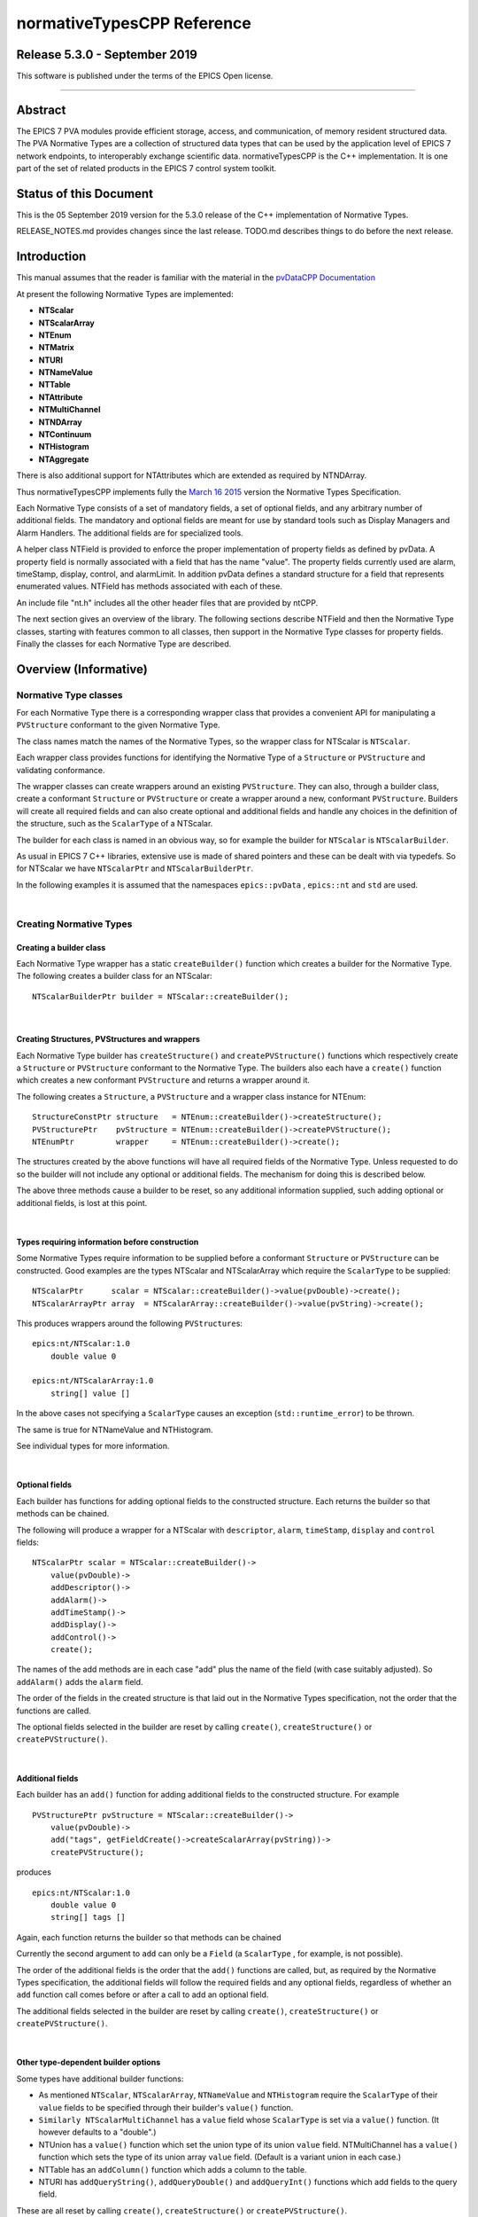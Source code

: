 .. |_| unicode:: 0xA0
   :trim:

===========================
normativeTypesCPP Reference
===========================

Release 5.3.0 - September 2019
------------------------------

This software is published under the terms of the EPICS Open
license.

--------------

Abstract
--------

The EPICS |_| 7 PVA modules provide efficient storage, access, and
communication, of memory resident structured data.
The PVA Normative Types are a collection of structured data types
that can be used by the application level of EPICS |_| 7 network
endpoints, to interoperably exchange scientific data.
normativeTypesCPP is the C++ implementation. It is one part of the
set of related products in the EPICS |_| 7 control system toolkit.


Status of this Document
-----------------------

This is the 05 September 2019 version for the 5.3.0 release of the C++
implementation of Normative Types.

RELEASE\_NOTES.md provides changes since the last release. TODO.md
describes things to do before the next release.


Introduction
------------

This manual assumes that the reader is familiar with the material in the
`pvDataCPP Documentation <https://docs.epics-controls.org/projects/pvdata-cpp/en/latest/>`_

At present the following Normative Types are implemented:

-  **NTScalar**
-  **NTScalarArray**
-  **NTEnum**
-  **NTMatrix**
-  **NTURI**
-  **NTNameValue**
-  **NTTable**
-  **NTAttribute**
-  **NTMultiChannel**
-  **NTNDArray**
-  **NTContinuum**
-  **NTHistogram**
-  **NTAggregate**

There is also additional support for NTAttributes which are extended as
required by NTNDArray.

Thus normativeTypesCPP implements fully the `March 16
2015 <http://epics-pvdata.sourceforge.net/alpha/normativeTypes/normativeTypes_20150316.html>`__
version the Normative Types Specification.

Each Normative Type consists of a set of mandatory fields, a set of
optional fields, and any arbitrary number of additional fields. The
mandatory and optional fields are meant for use by standard tools such
as Display Managers and Alarm Handlers. The additional fields are for
specialized tools.

A helper class NTField is provided to enforce the proper implementation
of property fields as defined by pvData. A property field is normally
associated with a field that has the name "value". The property fields
currently used are alarm, timeStamp, display, control, and alarmLimit.
In addition pvData defines a standard structure for a field that
represents enumerated values. NTField has methods associated with each
of these.

An include file "nt.h" includes all the other header files that are
provided by ntCPP.

The next section gives an overview of the library. The following
sections describe NTField and then the Normative Type classes, starting
with features common to all classes, then support in the Normative Type
classes for property fields. Finally the classes for each Normative Type
are described.


Overview (Informative)
----------------------

Normative Type classes
~~~~~~~~~~~~~~~~~~~~~~

For each Normative Type there is a corresponding wrapper class that
provides a convenient API for manipulating a ``PVStructure`` conformant
to the given Normative Type.

The class names match the names of the Normative Types, so the wrapper
class for NTScalar is ``NTScalar``.

Each wrapper class provides functions for identifying the Normative Type
of a ``Structure`` or ``PVStructure`` and validating conformance.

The wrapper classes can create wrappers around an existing
``PVStructure``. They can also, through a builder class, create a
conformant ``Structure`` or ``PVStructure`` or create a wrapper around a
new, conformant ``PVStructure``. Builders will create all required
fields and can also create optional and additional fields and handle any
choices in the definition of the structure, such as the ``ScalarType``
of a NTScalar.

The builder for each class is named in an obvious way, so for example
the builder for ``NTScalar`` is ``NTScalarBuilder``.

As usual in EPICS |_| 7 C++ libraries, extensive use is made of shared
pointers and these can be dealt with via typedefs. So for NTScalar we
have ``NTScalarPtr`` and ``NTScalarBuilderPtr``.

In the following examples it is assumed that the namespaces
``epics::pvData`` , ``epics::nt`` and ``std`` are used.

|

Creating Normative Types
~~~~~~~~~~~~~~~~~~~~~~~~

Creating a builder class
^^^^^^^^^^^^^^^^^^^^^^^^

Each Normative Type wrapper has a static ``createBuilder()`` function
which creates a builder for the Normative Type. The following creates a
builder class for an NTScalar:

::

        NTScalarBuilderPtr builder = NTScalar::createBuilder();

| 

Creating Structures, PVStructures and wrappers
^^^^^^^^^^^^^^^^^^^^^^^^^^^^^^^^^^^^^^^^^^^^^^

Each Normative Type builder has ``createStructure()`` and
``createPVStructure()`` functions which respectively create a
``Structure`` or ``PVStructure`` conformant to the Normative Type. The
builders also each have a ``create()`` function which creates a new
conformant ``PVStructure`` and returns a wrapper around it.

The following creates a ``Structure``, a ``PVStructure`` and a wrapper
class instance for NTEnum:

::

        StructureConstPtr structure   = NTEnum::createBuilder()->createStructure();
        PVStructurePtr    pvStructure = NTEnum::createBuilder()->createPVStructure();
        NTEnumPtr         wrapper     = NTEnum::createBuilder()->create();

The structures created by the above functions will have all required
fields of the Normative Type. Unless requested to do so the builder will
not include any optional or additional fields. The mechanism for doing
this is described below.

The above three methods cause a builder to be reset, so any additional
information supplied, such adding optional or additional fields, is lost
at this point.

| 

Types requiring information before construction
^^^^^^^^^^^^^^^^^^^^^^^^^^^^^^^^^^^^^^^^^^^^^^^

Some Normative Types require information to be supplied before a
conformant ``Structure`` or ``PVStructure`` can be constructed. Good
examples are the types NTScalar and NTScalarArray which require the
``ScalarType`` to be supplied:

::

        NTScalarPtr      scalar = NTScalar::createBuilder()->value(pvDouble)->create();
        NTScalarArrayPtr array  = NTScalarArray::createBuilder()->value(pvString)->create();

This produces wrappers around the following ``PVStructure``\ s:

::

    epics:nt/NTScalar:1.0 
        double value 0

    epics:nt/NTScalarArray:1.0 
        string[] value []

In the above cases not specifying a ``ScalarType`` causes an exception
(``std::runtime_error``) to be thrown.

The same is true for NTNameValue and NTHistogram.

See individual types for more information.

| 

Optional fields
^^^^^^^^^^^^^^^

Each builder has functions for adding optional fields to the constructed
structure. Each returns the builder so that methods can be chained.

The following will produce a wrapper for a NTScalar with ``descriptor``,
``alarm``, ``timeStamp``, ``display`` and ``control`` fields:

::

        NTScalarPtr scalar = NTScalar::createBuilder()->
            value(pvDouble)->
            addDescriptor()->
            addAlarm()->
            addTimeStamp()->
            addDisplay()->
            addControl()->
            create();

The names of the add methods are in each case "add" plus the name of the
field (with case suitably adjusted). So ``addAlarm()`` adds the
``alarm`` field.

The order of the fields in the created structure is that laid out in the
Normative Types specification, not the order that the functions are
called.

The optional fields selected in the builder are reset by calling
``create()``, ``createStructure()`` or ``createPVStructure()``.

| 

Additional fields
^^^^^^^^^^^^^^^^^

Each builder has an ``add()`` function for adding additional fields to
the constructed structure. For example

::

        PVStructurePtr pvStructure = NTScalar::createBuilder()->
            value(pvDouble)->
            add("tags", getFieldCreate()->createScalarArray(pvString))->
            createPVStructure();

produces

::

    epics:nt/NTScalar:1.0 
        double value 0
        string[] tags []

Again, each function returns the builder so that methods can be chained

Currently the second argument to ``add`` can only be a ``Field`` (a
``ScalarType`` , for example, is not possible).

The order of the additional fields is the order that the ``add()``
functions are called, but, as required by the Normative Types
specification, the additional fields will follow the required fields and
any optional fields, regardless of whether an ``add`` function call
comes before or after a call to add an optional field.

The additional fields selected in the builder are reset by calling
``create()``, ``createStructure()`` or ``createPVStructure()``.

| 

Other type-dependent builder options
^^^^^^^^^^^^^^^^^^^^^^^^^^^^^^^^^^^^

Some types have additional builder functions:

-  As mentioned ``NTScalar``, ``NTScalarArray``, ``NTNameValue`` and
   ``NTHistogram`` require the ``ScalarType`` of their ``value`` fields
   to be specified through their builder's ``value()`` function.
-  ``Similarly NTScalarMultiChannel`` has a ``value`` field whose
   ``ScalarType`` is set via a ``value()`` function. (It however
   defaults to a "double".)
-  NTUnion has a ``value()`` function which set the union type of its
   union ``value`` field. NTMultiChannel has a ``value()`` function
   which sets the type of its union array ``value`` field. (Default is a
   variant union in each case.)
-  NTTable has an ``addColumn()`` function which adds a column to the
   table.
-  NTURI has ``addQueryString()``, ``addQueryDouble()`` and
   ``addQueryInt()`` functions which add fields to the query field.

These are all reset by calling ``create()``, ``createStructure()`` or
``createPVStructure()``.

They are described in the corresponding section for each type.

| 

Checking and Wrapping Existing Structures
~~~~~~~~~~~~~~~~~~~~~~~~~~~~~~~~~~~~~~~~~

[ In the following ``structure`` is a ``StructureConstPtr``,
``pvStructure`` is a ``PVStructurePtr``. ]

Checking for compatible type ID
^^^^^^^^^^^^^^^^^^^^^^^^^^^^^^^

Each Normative Type wrapper has a static ``is_a()`` function which looks
at the type ID and tests whether this is consistent with the given
Normative Type.

The following tests whether ``structure`` reports to be an NTScalar:

::

        if (!NTScalar::is_a(structure))
            cout << "Structure's ID does not report to be an NTScalar" << endl;

Similarly for ``pvStructure``:

::

        if (!NTScalar::is_a(pvStructure))
            cout << "PVStructure's ID does not report to be an NTScalar" << endl;

| 

Checking for compatible introspection type
^^^^^^^^^^^^^^^^^^^^^^^^^^^^^^^^^^^^^^^^^^

Each Normative Type wrapper has a static ``isCompatible()`` function
which tests for compatibility based on introspection data only.

The following tests whether ``structure`` is compatible with the
definition of NTEnum:

::

        if (!NTEnum::isCompatible(structure))
            cout << "Structure is not compatible with NTEnum" << endl;

Similarly for ``pvStructure``:

::

        if (!NTEnum::is_a(pvStructure))
            cout << "PVStructure is not compatible with NTEnum" << endl;

| 

Wrapping a PVStructure (without checks)
^^^^^^^^^^^^^^^^^^^^^^^^^^^^^^^^^^^^^^^

Each Normative Type wrapper has a static ``wrapUnsafe()`` function which
creates a wrapper around an existing ``PVStructure``.

The following creates an NTScalarArray wrapper around an existing
``pvStructure``:

::

        NTScalarArrayPtr array = NTScalarArray::wrapUnsafe(pvStructure);

If ``isCompatible()`` returns true, the Normative Type wrapper functions
may be safely called.

| 

Wrapping a PVStructure (with checks)
^^^^^^^^^^^^^^^^^^^^^^^^^^^^^^^^^^^^

Each Normative Type wrapper also has a static ``wrap()`` function which
checks checks compatibility. It is equivalent to calling
``isCompatible()`` and returning ``wrapUnsafe()`` if ``true`` or a null
pointer if ``false``:

::

        NTScalarArrayPtr array = NTScalarArray::wrap(pvStructure);
        if (!array.get())
            cout << "PVStructure is not compatible with NTScalarArray." << endl;

| 

Checking validity of a PVStructure
^^^^^^^^^^^^^^^^^^^^^^^^^^^^^^^^^^

Each Normative Types wrapper's ``isCompatible()`` function only checks
the introspection data.

To perform any checks on the ``PVStructure``'s value data use the
wrapper's (non-static) ``isValid()`` function.

For example

::

        NTTablePtr table = NTTable::wrap(pvStructure);
        if (table.get() && table->isValid())
            cout << "Table is valid" << endl;

will check that a ``PVStructure`` is both compatible with NTTable and
that it is valid in terms of its value data. In the case of NTTable the
checks are that the columns are of equal length and the number of labels
matches the number of columns.

For many types there is no appropriate check to be made on the value
data. The function just returns true in this case.

| 

Normative Type Wrapper Functions
~~~~~~~~~~~~~~~~~~~~~~~~~~~~~~~~

Getting PVStructures
^^^^^^^^^^^^^^^^^^^^

Each Normative Type wrapper has a ``getPVStructure()`` function which
returns the wrapped ``PVStructure``.

::

        NTScalarPtr scalar = NTScalar::createBuilder()->value(pvDouble)->create();
        PVStructurePtr pvStructure = scalar->getPVStructure();

Accessing required and optional fields
^^^^^^^^^^^^^^^^^^^^^^^^^^^^^^^^^^^^^^

Each Normative Type wrapper has offers a slightly more convenient API
for accessing the fields of the wrapped ``PVStructure``.

The API is dependent on the wrapper class, but typically each wrapper
has an accessor function for most, if not all, required or optional
Normative Type fields, and typically the names of these functions follow
the pattern "get" + field name (with case adjusted). So to get the
``value`` field the function ``getValue()`` is used.

::

        NTAggregatePtr aggregate = NTAggregate::createBuilder()->
            addDispersion()->
            addFirst()->
            addLast()->
            addMax()->
            addMin()->
            create();
        aggregate->getValue()->put(2.5);
        aggregate->getN()->put(100);
        aggregate->getDispersion()->put(0.5);
        aggregate->getFirst()->put(2.1);
        aggregate->getLast()->put(3.1);
        aggregate->getMax()->put(3.7);
        aggregate->getMin()->put(1.1);

In some cases a field of a Normative Type can may be one of a variety of
types, in which case a template function is often provided:

::

        NTScalarPtr scalar = NTScalar::createBuilder()->
            value(pvDouble)-> create();
        scalar->getValue<PVDouble>()->put(42);

See the corresponding section for each type for list of accessor
functions.

Property Functions
~~~~~~~~~~~~~~~~~~

Time stamps
^^^^^^^^^^^

Most Normative Types have an optional ``timeStamp`` field (NTURI is the
exception). If a ``PVStructure`` conformant to a Normative Type has a
``timeStamp`` field, a ``PVTimeStamp`` can be attached and an
``attachTimeStamp`` function is provided to facilitate this:

::

        NTScalarPtr scalar = NTScalar::createBuilder()->
            value(pvDouble)->addTimeStamp()->create();

        PVTimeStamp pvTimeStamp;
        scalar->attachTimeStamp(pvTimeStamp);

        TimeStamp timeStamp;
        timeStamp.getCurrent();
        pvTimeStamp.set(timeStamp);

NTField
-------

These are helper classes for creating standard fields for Normative
Types. There is a single instance of this class, which is obtained via
NTField::get().

::

    class NTField{
    public:
        static NTFieldPtr get();
        ~NTField() {}

        bool isEnumerated(FieldConstPtr const & field);
        bool isTimeStamp(FieldConstPtr const & field);
        bool isAlarm(FieldConstPtr const & field);
        bool isDisplay(FieldConstPtr const & field);
        bool isAlarmLimit(FieldConstPtr const & field);
        bool isControl(FieldConstPtr const & field);

        StructureConstPtr createEnumerated();
        StructureConstPtr createTimeStamp();
        StructureConstPtr createAlarm();
        StructureConstPtr createDisplay();
        StructureConstPtr createControl();

        StructureArrayConstPtr createEnumeratedArray();
        StructureArrayConstPtr createTimeStampArray();
        StructureArrayConstPtr createAlarmArray();
    };

where

isEnumerated()
    Is the field an enumerated structure?
isTimeStamp()
    Is the field an timeStamp structure?
isAlarm()
    Is the field an alarm structure?
isDisplay()
    Is the field an display structure?
isAlarmLimit()
    Is the field an alarmLimit structure?
isControl()
    Is the field an control structure?
createEnumerated()
    Create an introspection interface for an enumerated structure.
createTimeStamp()
    Create an introspection interface for a timeStamp structure.
createAlarm()
    Create an introspection interface for an alarm structure.
createDisplay()
    Create an introspection interface for a display structure.
createControl()
    Create an introspection interface for a control structure.
createEnumeratedArray()
    Create an introspection interface for an structureArray of
    enumerated structures.
createTimeStampArray()
    Create an introspection interface for an structureArray of timeStamp
    structures.
createAlarmArray()
    Create an introspection interface for an structureArray of alarm
    structures.

Features common to all Normative Types
--------------------------------------

This section details features which are common to all Normative Type
wrapper classes and their builders.

Organisation and Naming Conventions
~~~~~~~~~~~~~~~~~~~~~~~~~~~~~~~~~~~

The name of the corresponding wrapper class for each Normative Type
matches the name of the type and the name of the builder class is the
name of the type + ``Builder``. So the wrapper class and builder for
NTScalar are ``NTScalar`` and ``NTScalarBuilder``. The builder classes
are inside the namespace ``detail``.

The header name is that of the Normative Type plus thr ".h" extension,
with case suitably adjusted. So NTScalar is defined in "ntscalar.h".

Through the ``POINTER_DEFINITIONS`` macro typedefs
``NTType::shared_pointer`` and ``detail::NTTypeBuilder::shared_pointer``
are defined to the shared pointers to ``NTType`` and ``NTTypeBuilder``,
where NTType is the name of the Normative Type.

In turn the typedefs ``NTTypePtr`` and ``NTTypeBuilderPtr`` are also
declared.

So for NTTScalar the typedefs ``NTScalarPtr`` and ``NTScalarBuilderPtr``
are declared for ``NTScalar::shared_pointer`` and
``detail::NTScalarBuilder::shared_pointer``.

Features common to all Normative Type Builder classes
~~~~~~~~~~~~~~~~~~~~~~~~~~~~~~~~~~~~~~~~~~~~~~~~~~~~~

For a Normative Type NTType the builder class definition is equivalent to
one of the form:

::

    class NTType;
    typedef std::tr1::shared_ptr<NTType> NTTypePtr;

    namespace detail {

    class NTTypeBuilder
    {
    public:
        POINTER_DEFINITIONS(NTTypeBuilder);
        StructureConstPtr createStructure();
        PVStructurePtr createPVStructure();
        NTTypeBuilderPtr create();
        shared_pointer add(
             string const & name,
             FieldConstPtr const & field);

    // ... Remainder of class definition
    }

    typedef std::tr1::shared_ptr<detail::NTTypeBuilder>  NTTypeBuilderPtr;

    }

where

createStructure()
    Creates an ``Structure`` for an NTType. Resets the builder.
createPVStructure()
    Create an ``PVStructure`` for an NTType. Resets the builder.
create()
    Creates an ``PVStructure`` for an NTType and creates an NTType
    wrapper class instance around it. Resets the builder.
add()
    Adds an additional field. Its name must not be that of a required
    field nor of an optional field (regardless of whether the optional
    field has been added). The order of the additional fields matches
    the order in which the calls of ``add()`` are made.

All builders include the functions to add the optional fields of the
normative type. The order of fields in the final created structure is
that laid out in the Normative Types specification, not the order that
the functions are called.

The optional fields selected in the builder as well as the additional
fields are reset by calling ``create()``, ``createStructure()`` or
``createPVStructure()``.

Features common to all Normative Type Wrapper classes
~~~~~~~~~~~~~~~~~~~~~~~~~~~~~~~~~~~~~~~~~~~~~~~~~~~~~

For a Normative Type NTType the wrapper class definition is equivalent to
one of the form:

::

    class NTType;
    typedef std::tr1::shared_ptr<NTType> NTTypePtr;

    class NTType
    {
    public:
        POINTER_DEFINITIONS(NTType);

        static const string URI;

        static bool is_a(StructureConstPtr const & structure);
        static bool is_a(PVStructurePtr const & pvStructure);

        static bool isCompatible(StructureConstPtr const & structure);
        static bool isCompatible(PVStructurePtr const & pvStructure);

        static shared_pointer wrap(PVStructurePtr const & pvStructure);
        static shared_pointer wrapUnsafe(PVStructurePtr const & pvStructure);

        bool isValid();

        static NTTypeBuilderPtr createBuilder();

        PVStructurePtr getPVStructure() const;
    }

where

URI
    The type ID of any constructed structures. Also used in any
    compatibility checks.
is\_a()
    Checks if the specified ``Structure``/``PVStructure`` reports
    compatibility with this version of NTType through its type ID,
    including checking version numbers. The return value does not depend
    on whether the structure is actually compatible.
isCompatible()
    Checks whether the supplied ``Structure`` or ``PVStructure`` is
    conformant with this version of NTType through the introspection
    interface.
wrapUnsafe()
    Creates an NTType wrapping the specified ``PVStructure``, regardless
    of the latter's compatibility. No checks are made as to whether the
    specified ``PVStructure`` is compatible with NTScalar or is
    non-null.
wrap()
    Creates an NTType wrapping the specified ``PVStructure`` if the
    latter is compatible. Checks the supplied PVStructure is compatible
    with NTType and if so returns an NTType which wraps it, otherwise it
    returns null.
isValid()
    Returns whether the wrapped ``PVStructure`` is valid with respect to
    this version of NTType. Unlike ``isCompatible()``, ``isValid()`` may
    perform checks on the value data as well as the introspection data.
getPVStructure()
    Returns the PVStructure that this instance wraps.

Normative Type Property Features
--------------------------------

Normative Type support for descriptor fields
~~~~~~~~~~~~~~~~~~~~~~~~~~~~~~~~~~~~~~~~~~~~

Most Normative Types have an optional ``descriptor`` field of the form

::

        string descriptor

The corresponding Normative Type wrapper classes and their builders have
support for this field:

Builder support
^^^^^^^^^^^^^^^

Each builder class for a Normative Type with a ``descriptor`` field has
a function

::

        shared_pointer addDescriptor();

where

addDescriptor()
    Adds the ``descriptor`` field to the structure returned by calling
    ``create()``, ``createStructure()`` or ``createPVStructure()``.
    Returns the the instance of the builder.

The effect of calling ``addDescriptor()`` is reset by a call of
``create()``, ``createStructure()`` or ``createPVStructure()``.

Normative Type class support
^^^^^^^^^^^^^^^^^^^^^^^^^^^^

Each wrapper class for a Normative Type with a ``descriptor`` field has
a function

::

        PVStringPtr getDescriptor() const;

where

getDescriptor()
    Returns the ``descriptor`` field or null if the wrapped
    ``PVStructure`` has no ``descriptor`` field.

Example
^^^^^^^

::

        NTScalarPtr scalar = NTScalar::createBuilder()->
            value(pvDouble)->
            addDescriptor()->create();

        scalar->getDescriptor()->put("Beam current");

This produces:

::

    epics:nt/NTScalar:1.0 
        double value 0
        string descriptor Beam current

Normative Type support for alarm fields
~~~~~~~~~~~~~~~~~~~~~~~~~~~~~~~~~~~~~~~

Most Normative Types have an optional ``alarm`` field of the form

::

        alarm_t alarm
            int severity
            int status 
            string message

The corresponding Normative Type wrapper classes and their builders have
support for this field:

Builder support
^^^^^^^^^^^^^^^

Each builder class for a Normative Type with an ``alarm`` field has a
function

::

        shared_pointer addAlarm();

where

addAlarm()
    Adds the ``alarm`` field to the structure returned by calling
    ``create()``, ``createStructure()`` or ``createPVStructure()``.
    Returns the the instance of the builder.

The effect of calling ``addAlarm()`` is reset by a call of ``create()``,
``createStructure()`` or ``createPVStructure()``.

Normative Type class support
^^^^^^^^^^^^^^^^^^^^^^^^^^^^

Each wrapper class for a Normative Type with an ``alarm`` field has a
function

::

        bool attachAlarm(PVAlarm & pvAlarm) const;
        PVStructurePtr getAlarm() const;

where

attachAlarm()
    Attaches the supplied ``PVAlarm`` to the wrapped ``PVStructure``'s
    ``alarm`` field. Does nothing if no ``alarm`` field. Returns true if
    the operation was successful (i.e. the wrapped ``PVStructure`` has
    an ``alarm`` field), otherwise false.
getAlarm()
    Returns the ``alarm`` field or null if the wrapped ``PVStructure``
    has no ``alarm`` field.

Example
^^^^^^^

::

        NTScalarPtr scalar = NTScalar::createBuilder()->
            value(pvDouble)->
            addDescriptor()->create();

        scalar->getValue<PVDouble>()->put(100.0);

        PVAlarm pvAlarm;
        scalar->attachAlarm(pvAlarm);

        Alarm alarm;
        alarm.setStatus(clientStatus);
        alarm.setSeverity(majorAlarm);
        alarm.setMessage("Too high");
        pvAlarm.set(alarm);

This produces:

::

    epics:nt/NTScalar:1.0 
        double value 100
        alarm_t alarm
            int severity 2
            int status 7
            string message Too high

Normative Type support for timeStamp fields
~~~~~~~~~~~~~~~~~~~~~~~~~~~~~~~~~~~~~~~~~~~

Most Normative Types have an optional ``timeStamp`` field of the form

::

        time_t timeStamp
            long secondsPastEpoch
            int nanoseconds
            int userTag

The corresponding Normative Type wrapper classes and their builders have
support for this field:

Builder support
^^^^^^^^^^^^^^^

Each builder class for a Normative Type with a ``timeStamp`` field has a
function

::

        shared_pointer addTimeStamp();

where

addTimeStamp()
    Adds the ``timeStamp`` field to the structure returned by calling
    ``create()``, ``createStructure()`` or ``createPVStructure()``.
    Returns the the instance of the builder.

The effect of calling ``addTimeStamp()`` is reset by a call of
``create()``, ``createStructure()`` or ``createPVStructure()``.

Normative Type class support
^^^^^^^^^^^^^^^^^^^^^^^^^^^^

Each wrapper class for a Normative Type with a ``timeStamp`` field has a
function

::

        bool attachTimeStamp(PVTimeStamp & pvTimeStamp) const;
        PVStructurePtr getTimeStamp() const;

where

attachTimeStamp()
    Attaches a ``PVTimeStamp`` to the wrapped ``PVStructure``'s
    ``timeStamp`` field. Does nothing if no ``timeStamp`` field. Returns
    true if the operation was successful (i.e. this instance has a
    ``timeStamp`` field), otherwise false.
getTimeStamp()
    Returns the ``timeStamp`` field or null if no ``timeStamp`` field.

Example
^^^^^^^

::

        NTScalarPtr scalar = NTScalar::createBuilder()->
            value(pvDouble)->addTimeStamp()->create();
        scalar->getValue<PVDouble>()->put(42);

        PVTimeStamp pvTimeStamp;
        scalar->attachTimeStamp(pvTimeStamp);

        TimeStamp timeStamp;
        timeStamp.getCurrent();
        pvTimeStamp.set(timeStamp);

This will produce something like:

::

    epics:nt/NTScalar:1.0 
        double value 42
        time_t timeStamp
            long secondsPastEpoch 1473694453
            int nanoseconds 60324002
            int userTag 0

Normative Type support for display fields
~~~~~~~~~~~~~~~~~~~~~~~~~~~~~~~~~~~~~~~~~

Some Normative Types have an optional ``display`` field of the form

::

        display_t display
            double limitLow
            double limitHigh
            string description
            string format
            string units

The corresponding Normative Type wrapper classes and their builders have
support for this field:

Builder support
^^^^^^^^^^^^^^^

Each builder class for a Normative Type with a ``display`` field has a
function

::

        shared_pointer addDisplay();

where

addDisplay()
    Adds the ``display`` field to the structure returned by calling
    ``create()``, ``createStructure()`` or ``createPVStructure()``.
    Returns the the instance of the builder.

The effect of calling ``addDisplay()`` is reset by a call of
``create()``, ``createStructure()`` or ``createPVStructure()``.

Normative Type class support
^^^^^^^^^^^^^^^^^^^^^^^^^^^^

Each wrapper class for a Normative Type with a ``display`` field has a
function

::

        bool attachDisplay(PVDisplay & pvDisplay) const;
        PVStructurePtr getDisplay() const;

where

attachDisplay()
    Attaches a ``PVDisplay`` to the wrapped ``PVDisplay``'s ``display``
    field. Does nothing if no ``display`` field. Returns true if the
    operation was successful (i.e. this instance has a ``display``
    field), otherwise false.
getDisplay()
    Returns the ``display`` field or null if no ``display`` field.

Normative Type support for control fields
~~~~~~~~~~~~~~~~~~~~~~~~~~~~~~~~~~~~~~~~~

Some Normative Types have an optional ``control`` field of the form

::

        control_t control
            double limitLow
            double limitHigh
            double minStep

The corresponding Normative Type wrapper classes and their builders have
support for this field:

Builder support
^^^^^^^^^^^^^^^

Each builder class for a Normative Type with a ``control`` field has a
function

::

        shared_pointer addControl();

where

addControl()
    Adds the ``control`` field to the structure returned by calling
    ``create()``, ``createStructure()`` or ``createPVStructure()``.
    Returns the the instance of the builder.

The effect of calling ``addControl()`` is reset by a call of
``create()``, ``createStructure()`` or ``createPVStructure()``.

Normative Type class support
^^^^^^^^^^^^^^^^^^^^^^^^^^^^

Each wrapper class for a Normative Type with a ``control`` field has a
function

::

        bool attachControl(PVControl & pvControl) const;
        PVStructurePtr getControl() const;

where

attachControl()
    Attaches a ``PVControl`` to the wrapped ``PVControl``'s ``control``
    field. Does nothing if no ``control`` field. Returns true if the
    operation was successful (i.e. this instance has a ``control``
    field), otherwise false.
getControl()
    Returns the ``control`` field or null if no ``control`` field.

NTScalar
------------------------

NTScalar is the EPICS |_| 7 Normative Type that describes a single scalar
value plus metadata:

Its structure is defined to be:

::

    epics:nt/NTScalar:1.0
        scalar_t   value   
        string descriptor                   : optional
        alarm_t alarm                       : optional
            int severity
            int status 
            string message
        time_t timeStamp                    : optional
            long secondsPastEpoch
            int nanoseconds
            int userTag
        display_t display                   : optional
            double limitLow
            double limitHigh
            string description
            string format
            string units
        control_t control                   : optional
            double limitLow
            double limitHigh
            double minStep
        {<field-type> <field-name>}0+  // additional fields

where scalar\_t indicates a choice of scalar:

::

    scalar_t :=

       boolean | byte |  ubyte |  short |  ushort | 
       int |  uint |  long |  ulong |  float |  double |  string

NTScalarBuilder
~~~~~~~~~~~~~~~

This is a class that creates the introspection and data instances for
NTScalar and an a NTScalar instance itself.

**ntscalar.h** defines the following:

::

    class NTScalar;
    typedef std::tr1::shared_ptr<NTScalar> NTScalarPtr;

    class NTScalarBuilder
    {
    public:
        POINTER_DEFINITIONS(NTScalarBuilder);
        shared_pointer value(ScalarType scalarType);
        shared_pointer addDescriptor();
        shared_pointer addAlarm();
        shared_pointer addTimeStamp();
        shared_pointer addDisplay();
        shared_pointer addControl();
        StructureConstPtr createStructure();
        PVStructurePtr createPVStructure();
        NTScalarPtr create();
        shared_pointer add(
             string const & name,
             FieldConstPtr const & field);
    private:
        // ... remainder of class definition
    }

where

value
    Sets the scalar type for the ``value`` field. This must be specified
    or a call of ``create()``, ``createStructure()`` or
    ``createPVStructure()`` will throw an exception
    (``std::runtime_error``).

and all other functions are described in the sections `Features common
to all Normative Type Builder
classes <#features_common_to_all_normative_type_builder_classes>`__ and
`Normative Type Property
Features <#normative_type_property_features>`__.

An ``NTScalarArrayBuilder`` can be used to create multiple
``Structure``, ``PVStructure`` and/or ``NTScalar`` instances.

A call of ``create()``, ``createStructure()`` or ``createPVStructure()``
clears all internal data. This includes the effect of calling
``value()`` as well all calls of optional field/property data functions
and additional field functions.

NTScalarBuilder Examples
^^^^^^^^^^^^^^^^^^^^^^^^

An example of creating an NTScalar instance is:

::

    NTScalarBuilderPtr builder = NTScalar::createBuilder();
    NTScalarPtr ntScalar = builder->
        value(pvInt)->
        addDescriptor()->
        addAlarm()->
        addTimeStamp()->
        addDisplay()->
        addControl()->
        create();

NTScalar
~~~~~~~~

**ntscalar.h** defines the following:

::

    class NTScalar;
    typedef std::tr1::shared_ptr<NTScalar> NTScalarPtr;

    class NTScalar
    {
    public:
        POINTER_DEFINITIONS(NTScalar);
        ~NTScalar() {}
        static const string URI;
        static shared_pointer wrap(PVStructurePtr const & pvStructure);
        static shared_pointer wrapUnsafe(PVStructurePtr const & pvStructure);
        static bool is_a(StructureConstPtr const & structure);
        static bool is_a(PVStructurePtr const & pvStructure);
        static bool isCompatible(StructureConstPtr const & structure);
        static bool isCompatible(PVStructurePtr const & pvStructure);
        static NTScalarBuilderPtr createBuilder();

        bool attachTimeStamp(PVTimeStamp &pvTimeStamp) const;
        bool attachAlarm(PVAlarm &pvAlarm) const;
        bool attachDisplay(PVDisplay &pvDisplay) const;
        bool attachControl(PVControl &pvControl) const;

        PVStructurePtr getPVStructure() const;
        PVStructurePtr getTimeStamp() const;
        PVStructurePtr getAlarm() const;
        PVStructurePtr getDisplay() const;
        PVStructurePtr getControl() const;

        PVFieldPtr getValue() const;

        template<typename PVT>
        std::tr1::shared_ptr<PVT> getValue() const
    private:
        // ... remainder of class definition
    }

where

getValue()
    Returns the ``value`` field. The template version returns the type
    supplied in the template argument.

and all other functions are described in the sections `Features common
to all Normative Type Wrapper
classes <#features_common_to_all_normative_type_wrapper_classes>`__ and
`Normative Type Property
Features <#normative_type_property_features>`__.

NTScalarArray
----------------------------

NTScalarArray is the EPICS |_| 7 Normative Type that describes an array of
values, plus metadata. All the elements of the array of the same scalar
type.

::

    epics:nt/NTScalarArray:1.0
        scalar_t[]   value                    
        string descriptor              : optional
        alarm_t alarm                  : optional
            int severity
            int status 
            string message
        time_t timeStamp               : optional
            long secondsPastEpoch
            int nanoseconds
            int userTag
        display_t display              : optional
            double limitLow
            double limitHigh
            string description
            string format
            string units
        {<field-type> <field-name>}0+  // additional fields

where scalar\_t[] indicates a choice of scalar array:

::

    scalar_t[] :=

       boolean[] | byte[] |  ubyte[] |  short[] |  ushort[] | 
       int[] |  uint[] |  long[] |  ulong[] |  float[] |  double[] |  string[]

NTScalarArrayBuilder
~~~~~~~~~~~~~~~~~~~~

**ntscalarArray.h** defines the following:

::

    class NTScalarArray;
    typedef std::tr1::shared_ptr<NTScalarArray> NTScalarArrayPtr;

    class NTScalarArrayBuilder
    {
    public:
        POINTER_DEFINITIONS(NTScalarArrayBuilder);
        shared_pointer value(ScalarType elementType);
        shared_pointer addDescriptor();
        shared_pointer addAlarm();
        shared_pointer addTimeStamp();
        shared_pointer addDisplay();
        shared_pointer addControl();
        StructureConstPtr createStructure();
        PVStructurePtr createPVStructure();
        NTScalarArrayPtr create();
        shared_pointer add(
             string const & name,
             FieldConstPtr const & field);
    private:
        // ... remainder of class definition
    };

where

value
    Sets the element type for the ``value`` field. This must be
    specified or a call of ``create()``, ``createStructure()`` or
    ``createPVStructure()`` will throw an exception
    (``std::runtime_error``).

and all other functions are described in the sections `Features common
to all Normative Type Builder
classes <#features_common_to_all_normative_type_builder_classes>`__ and
`Normative Type Property
Features <#normative_type_property_features>`__.

An ``NTScalarArrayBuilder`` can be used to create multiple
``Structure``, ``PVStructure`` and/or ``NTScalarArray`` instances.

A call of ``create()``, ``createStructure()`` or ``createPVStructure()``
clears all internal data. This includes the effect of calling
``value()`` as well all calls of optional field/property data functions
and additional field functions.

NTScalarArray
~~~~~~~~~~~~~

**ntscalarArray.h** defines the following:

::

    class NTScalarArray;
    typedef std::tr1::shared_ptr<NTScalarArray> NTScalarArrayPtr;

    class NTScalarArray
    {
    public:
        POINTER_DEFINITIONS(NTScalarArray);
        ~NTScalarArray() {}
        static const string URI;
        static shared_pointer wrap(PVStructurePtr const & pvStructure);
        static shared_pointer wrapUnsafe(PVStructurePtr const & pvStructure);
        static bool is_a(StructureConstPtr const & structure);
        static bool is_a(PVStructurePtr const & pvStructure);
        static bool isCompatible(StructureConstPtr const & structure);
        static bool isCompatible(PVStructurePtr const & pvStructure);
        static NTScalarArrayBuilderPtr createBuilder();

        bool attachTimeStamp(PVTimeStamp &pvTimeStamp) const;
        bool attachAlarm(PVAlarm &pvAlarm) const;
        bool attachDisplay(PVDisplay &pvDisplay) const;
        bool attachControl(PVControl &pvControl) const;

        PVStructurePtr getPVStructure() const;
        PVStructurePtr getTimeStamp() const;
        PVStructurePtr getAlarm() const;
        PVStructurePtr getDisplay() const;
        PVStructurePtr getControl() const;

        PVFieldPtr getValue() const;
        template<typename PVT>
        std::tr1::shared_ptr<PV> getValue() const
    private:
        // ... remainder of class definition
    };

where

getValue
    Returns the ``value`` field. The template version returns the type
    supplied in the template argument.

and all other functions are described in the sections `Features common
to all Normative Type Wrapper
classes <#features_common_to_all_normative_type_wrapper_classes>`__ and
`Normative Type Property
Features <#normative_type_property_features>`__.

NTEnum
---------------------

NTEnum is an EPICS |_| 7 Normative Type that describes an enumeration (a
closed set of possible values specified by an n-tuple).

Its structure is defined to be:

::

    epics:nt/NTEnum:1.0
        enum_t value
            int index
            string[] choices
        string descriptor                : optional
        alarm_t alarm                    : optional
            int severity
            int status 
            string message
        time_t timeStamp                 : optional
            long secondsPastEpoch
            int nanoseconds
            int userTag
        {<field-type> <field-name>}0+ // additional fields

NTEnumBuilder
~~~~~~~~~~~~~

**ntscalarArray.h** defines the following:

::

    class NTEnum;
    typedef std::tr1::shared_ptr<NTEnum> NTEnumPtr;

    class NTEnumBuilder
    {
    public:
        POINTER_DEFINITIONS(NTEnumBuilder);
        shared_pointer addDescriptor();
        shared_pointer addAlarm();
        shared_pointer addTimeStamp();
        StructureConstPtr createStructure();
        PVStructurePtr createPVStructure();
        NTEnumPtr create();
        shared_pointer add(string const & name, FieldConstPtr const & field);

    private:
         // ... remainder of class definition 
    };

where all functions are described in the sections `Features common to
all Normative Type Builder
classes <#features_common_to_all_normative_type_builder_classes>`__ and
`Normative Type Property
Features <#normative_type_property_features>`__.

An ``NTEnumBuilder`` can be used to create multiple ``Structure``,
``PVStructure`` and/or ``NTEnum`` instances.

A call of ``create()``, ``createStructure()`` or ``createPVStructure()``
clears all internal data. This includes all calls of optional
field/property data functions and additional field functions.

NTEnum
~~~~~~

**ntenum.h** defines the following:

::

    class NTEnum
    {
    public:
        POINTER_DEFINITIONS(NTEnum);
        static const string URI;
        static shared_pointer wrap(PVStructurePtr const & pvStructure);
        static shared_pointer wrapUnsafe(PVStructurePtr const & pvStructure);
        static bool is_a(StructureConstPtr const & structure);
        static bool is_a(PVStructurePtr const & pvStructure);
        static bool isCompatible(StructureConstPtr const & structure);
        static bool isCompatible(PVStructurePtr const & pvStructure);
        static NTEnumBuilderPtr createBuilder();
        getPVStructure() const;

        attachTimeStamp(PVTimeStamp & pvTimeStamp) const;
        attachAlarm(PVAlarm & pvAlarm) const;
        PVStringPtr getDescriptor() const;
        PVStructurePtr getTimeStamp() const;
        PVStructurePtr getAlarm() const;

        PVStructurePtr getValue() const;

    private:
        // ... remainder of class definition
    };

where

getValue
    Returns the ``value`` field.

and all other functions are described in the sections `Features common
to all Normative Type Wrapper
classes <#features_common_to_all_normative_type_wrapper_classes>`__ and
`Normative Type Property
Features <#normative_type_property_features>`__.

NTMatrix
-----------------------

NTMatrix is an EPICS |_| 7 Normative Type used to define a matrix,
specifically a 2-dimensional array of real numbers.

Its structure is defined to be:

::

    epics:nt/NTMatrix:1.0
        double[]    value
        int[2]      dim                :optional
        string      descriptor         :optional
        alarm_t alarm                  :optional
            int severity
            int status 
            string message
        time_t timeStamp               : optional
            long secondsPastEpoch
            int nanoseconds
            int userTag
        display_t display              : optional
            double limitLow
            double limitHigh
            string description
            string format
            string units
        {<field-type> <field-name>}0+  // additional fields

NTMatrixBuilder
~~~~~~~~~~~~~~~

**ntmatrix.h** defines the following:

::

    class NTMatrixBuilder
    {
    public:
        POINTER_DEFINITIONS(NTMatrixBuilder);

        shared_pointer addDim();

        shared_pointer addDescriptor();
        shared_pointer addAlarm();
        shared_pointer addTimeStamp();
        shared_pointer addDisplay();

        StructureConstPtr createStructure();
        PVStructurePtr createPVStructure();
        shared_pointer add(string const & name, FieldConstPtr const & field);

    private:
        // ... remainder of class definition 
    };

where

addDim
    Adds optional ``dimension`` field.

and all other functions are described in the sections `Features common
to all Normative Type Builder
classes <#features_common_to_all_normative_type_builder_classes>`__ and
`Normative Type Property
Features <#normative_type_property_features>`__.

An ``NTMatrixBuilder`` can be used to create multiple ``Structure``,
``PVStructure`` and/or ``NTMatrix`` instances.

A call of ``create()``, ``createStructure()`` or ``createPVStructure()``
clears all internal data. This includes the effect of calling
``addDim()`` as well all calls of optional field/property data functions
and additional field functions.

NTMatrix
~~~~~~~~

**ntmatrix.h** defines the following:

::

    class NTMatrix
    {
    public:
        POINTER_DEFINITIONS(NTMatrix);

        static const string URI;
        static shared_pointer wrap(PVStructurePtr const & pvStructure);
        static shared_pointer wrapUnsafe(PVStructurePtr const & pvStructure);
        static bool is_a(StructureConstPtr const & structure);
        static bool is_a(PVStructurePtr const & pvStructure);
        static bool isCompatible(StructureConstPtr const & structure);
        static bool isCompatible(PVStructurePtr const & pvStructure);
        static NTMatrixBuilderPtr createBuilder();

        bool attachTimeStamp(PVTimeStamp & pvTimeStamp) const;
        bool attachAlarm(PVAlarm & pvAlarm) const;
        bool attachDisplay(PVDisplay & pvDisplay) const;

        PVStructurePtr getPVStructure() const;
        PVStringPtr getDescriptor() const;
        PVStructurePtr getTimeStamp() const;
        PVStructurePtr getAlarm() const;
        PVStructurePtr getDisplay() const;

        PVDoubleArrayPtr getValue() const;
        PVIntArrayPtr getDim() const;   

    private:
        // ... remainder of class definition
    };

where

getValue
    Returns the ``value`` field.
getDim
    Returns the ``dim`` field.

and all other functions are described in the sections `Features common
to all Normative Type Wrapper
classes <#features_common_to_all_normative_type_wrapper_classes>`__ and
`Normative Type Property
Features <#normative_type_property_features>`__.

NTURI
--------------------

NTURI is the EPICS |_| 7 Normative Type that describes a Uniform Resource
Identifier (URI).

Its structure is defined to be:

::

    epics:nt/NTURI:1.0
        string scheme      
        string authority               : optional
        string path     
        structure query                : optional
            {string | double | int <field-name>}0+ 
        {<field-type> <field-name>}0+  // additional fields

NTURIBuilder
~~~~~~~~~~~~

**nturi.h** defines the following:

::

    class NTURI;
    typedef std::tr1::shared_ptr<NTURI> NTURIPtr;

    classNTURIBuilder
    {
    public:
        POINTER_DEFINITIONS(NTURIBuilder);

        shared_pointer addAuthority();
        shared_pointer addQueryString(string const & name);
        shared_pointer addQueryDouble(string const & name);
        shared_pointer addQueryInt(string const & name);

        StructureConstPtr createStructure();
        PVStructurePtr createPVStructure();
        NTURIPtr create();
        shared_pointer add(string const & name, FieldConstPtr const & field);

    private:
        // ... remainder of class definition
    };

where

addAuthority
    Adds optional ``dimension`` field.
addQueryString
    Adds a string field of the supplied name to the optional ``query``
    field.
addQueryDouble
    Adds a double field of the supplied name to the optional ``query``
    field.
addQueryDouble
    Adds an integer field of the supplied name to the optional ``query``
    field.

and all other functions are described in the sections `Features common
to all Normative Type Builder
classes <#features_common_to_all_normative_type_builder_classes>`__ and
`Normative Type Property
Features <#normative_type_property_features>`__.

An ``NTURIBuilder`` can be used to create multiple ``Structure``,
``PVStructure`` and/or ``NTURI`` instances.

A call of ``create()``, ``createStructure()`` or ``createPVStructure()``
clears all internal data. This includes the effect of calling
``addAuthority()`` and the 3 "add query" functions.

NTURI
~~~~~

**nturi.h** defines the following:

::

    class NTURI
    {
    public:
        POINTER_DEFINITIONS(NTURI);

        static const string URI;

        static const string URI;
        static shared_pointer wrap(PVStructurePtr const & pvStructure);
        static shared_pointer wrapUnsafe(PVStructurePtr const & pvStructure);
        static bool is_a(StructureConstPtr const & structure);
        static bool is_a(PVStructurePtr const & pvStructure);
        static bool isCompatible(StructureConstPtr const & structure);
        static bool isCompatible(PVStructurePtr const & pvStructure);
        static NTURIBuilderPtr createBuilder();

        PVStructurePtr getPVStructure() const;
        PVStringPtr getScheme() const;
        PVStringPtr getAuthority() const;
        PVStringPtr getPath() const;
        PVStructurePtr getQuery() const;

        StringArray const & getQueryNames() const;
        PVFieldPtr getQueryField(string const & name) const;
        template<typename PVT>
        std::tr1::shared_ptr<PVT> getQueryField(string const & name) const;

    private:
        // ... remainder of class definition
    };

where

getScheme()
    Returns the ``scheme`` field.
getAuthority()
    Returns the optional ``authority`` field.
getPath()
    Returns the ``path`` field.
getQuery()
    Returns the optional ``query`` field.
getQueryNames()
    Returns the names of the fields of the ``query`` field.
getQueryField()
    Returns the subfield of the ``query`` field with the requested name.
    The template version returns the type requested in the template
    argument.

and all other functions are described in the sections `Features common
to all Normative Type Wrapper
classes <#features_common_to_all_normative_type_wrapper_classes>`__ and
`Normative Type Property
Features <#normative_type_property_features>`__.

NTNameValue
--------------------------

NTNameValue is the EPICS |_| 7 Normative Type that describes a system of
name and scalar values.

Its structure is defined to be:

::

    epics:nt/NTNameValue:1.0
        string[] name
        double[] value
        string descriptor              : optional
        alarm_t alarm                  : optional
            int severity
            int status
            string message
        time_t timeStamp               : optional
            long secondsPastEpoch
            int nanoseconds
            int userTag
        {<field-type> <field-name>}0+  // additional fields

NTNameValueBuilder
~~~~~~~~~~~~~~~~~~

**ntnameValue.h** defines the following:

::

    class NTNameValue;
    typedef std::tr1::shared_ptr<NTNameValue> NTNameValuePtr;

    class NTNameValueBuilder
    {
    public:
        POINTER_DEFINITIONS(NTNameValueBuilder);
        shared_pointer value(ScalarType scalarType);
        shared_pointer addDescriptor();
        shared_pointer addAlarm();
        shared_pointer addTimeStamp();
        StructureConstPtr createStructure();
        PVStructurePtr createPVStructure();
        NTNameValuePtr create();
        shared_pointer add(
             string const & name,
             FieldConstPtr const & field);
    private:
        // ... remainder of class definition
    };

where

value
    Sets the scalar type for the ``value`` field. This must be specified
    or a call of ``create()``, ``createStructure()`` or
    ``createPVStructure()`` will throw an exception
    (``std::runtime_error``)

and all other functions are described in the sections `Features common
to all Normative Type Builder
classes <#features_common_to_all_normative_type_builder_classes>`__ and
`Normative Type Property
Features <#normative_type_property_features>`__.

An ``NTNameValueBuilder`` can be used to create multiple ``Structure``,
``PVStructure`` and/or ``NTNameValue`` instances.

A call of ``create()``, ``createStructure()`` or ``createPVStructure()``
clears all internal data. This includes the effect of calling
``value()`` as well all calls of optional field/property data functions
and additional field functions.

NTNameValue
~~~~~~~~~~~

**ntnameValue.h** defines the following:

::

    class NTNameValue;
    typedef std::tr1::shared_ptr<NTNameValue> NTNameValuePtr;

    class NTNameValue
    {
    public:
        POINTER_DEFINITIONS(NTNameValue);
        ~NTNameValue() {}
        static const string URI;
        static shared_pointer wrap(PVStructurePtr const & pvStructure);
        static shared_pointer wrapUnsafe(PVStructurePtr const & pvStructure);
        static bool is_a(StructureConstPtr const & structure);
        static bool is_a(PVStructurePtr const & pvStructure);
        static bool isCompatible(StructureConstPtr const & structure);
        static bool isCompatible(PVStructurePtr const & pvStructure);
        static NTNameValueBuilderPtr createBuilder();

        bool attachTimeStamp(PVTimeStamp &pvTimeStamp) const;
        bool attachAlarm(PVAlarm &pvAlarm) const;
        PVStringPtr getDescriptor() const;
        PVStructurePtr getPVStructure() const;
        PVStructurePtr getTimeStamp() const;
        PVStructurePtr getAlarm() const;
        PVStringArrayPtr getName() const;
        PVFieldPtr getValue() const;
        template<typename PVT>
        std::tr1::shared_ptr<PV> getValue() const
    private:
        // ... remainder of class definition
    }

where

getName
    Returns the ``name`` field.
getValue
    Returns the ``value`` field.

and all other functions are described in the sections `Features common
to all Normative Type Wrapper
classes <#features_common_to_all_normative_type_wrapper_classes>`__ and
`Normative Type Property
Features <#normative_type_property_features>`__.

NTTable
----------------------

NTTable is the EPICS |_| 7 Normative Type suitable for column-oriented
tabular datasets.

Its structure is defined to be:

::

    epics:nt/NTTable:1.0 
        string[] labels []
        structure value                              
            {column_t[]  colname}0+ // 0 or more scalar array instances, the column values.
        string descriptor              : optional
        alarm_t alarm                  : optional
            int severity 
            int status 
            string
        time_t timeStamp               : optional
            long secondsPastEpoch
            int nanoseconds
            int userTag
        {<field-type> <field-name>}0+  // additional fields

NTTableBuilder
~~~~~~~~~~~~~~

**nttable.h** defines the following:

::

    class NTTable;
    typedef std::tr1::shared_ptr<NTTable> NTTablePtr;

    class NTTableBuilder
    {
    public:
        POINTER_DEFINITIONS(NTTableBuilder);
        shared_pointer addColumn(string const & name,ScalarType scalarType);
        shared_pointer addDescriptor();
        shared_pointer addAlarm();
        shared_pointer addTimeStamp();
        StructureConstPtr createStructure();
        PVStructurePtr createPVStructure();
        NTTablePtr create();
        shared_pointer add(
             string const & name,
             FieldConstPtr const & field);
    private:
        // ... remainder of class definition
    }

where

addColumn
    Adds a column (subfield of ``value`` field) of the specified name
    and scalar type

and all other functions are described in the sections `Features common
to all Normative Type Builder
classes <#features_common_to_all_normative_type_builder_classes>`__ and
`Normative Type Property
Features <#normative_type_property_features>`__.

An ``NTTableBuilder`` can be used to create multiple ``Structure``,
``PVStructure`` and/or ``NTTable`` instances.

A call of ``create()``, ``createStructure()`` or ``createPVStructure()``
clears all internal data. This includes the added columns as well all
calls of optional field/property data functions and additional field
functions.

NTTable
~~~~~~~

**nttable.h** defines the following:

::

    class NTTable;
    typedef std::tr1::shared_ptr<NTTable> NTTablePtr;

    class NTTable
    {
    public:
        POINTER_DEFINITIONS(NTTable);
        ~NTTable() {}
        static const string URI;
        static shared_pointer wrap(PVStructurePtr const & pvStructure);
        static shared_pointer wrapUnsafe(PVStructurePtr const & pvStructure);
        static bool is_a(StructureConstPtr const & structure);
        static bool is_a(PVStructurePtr const & pvStructure);
        static bool isCompatible(StructureConstPtr const & structure);
        static bool isCompatible(PVStructurePtr const & pvStructure);
        static NTTableBuilderPtr createBuilder();

        bool attachTimeStamp(PVTimeStamp &pvTimeStamp) const;
        bool attachAlarm(PVAlarm &pvAlarm) const;
        PVStructurePtr getPVStructure() const;
        PVStringPtr getDescriptor() const;
        PVStructurePtr getTimeStamp() const;
        PVStructurePtr getAlarm() const;
        PVStringArrayPtr getLabels() const;
        PVFieldPtr getColumn(string const & columnName) const;
        template<typename PVT>
        std::tr1::shared_ptr<PV> getColumn(string const & columnName) const;
    private:
        // ... remainder of class definition
    }

where

getLabels
    Returns the labels field.
getColumn
    Returns the column with the specified name.

and all other functions are described in the sections `Features common
to all Normative Type Wrapper
classes <#features_common_to_all_normative_type_wrapper_classes>`__ and
`Normative Type Property
Features <#normative_type_property_features>`__.

NTAttribute
--------------------------

NTAttribute is the EPICS |_| 7 Normative Type for a named attribute of any
type. It is is essentially a key-value pair which optionally can be
tagged with additional strings.

Its structure is defined to be:

::

    epics:nt/NTAttribute:1.0
        string    name              
        any       value
        string[]  tags                 : optional
        string    descriptor           : optional
        alarm_t alarm                  : optional
            int severity 
            int status 
            string
        time_t timeStamp               : optional
            long secondsPastEpoch
            int nanoseconds
            int userTag
        {<field-type> <field-name>}0+  // additional fields

NTAttributeBuilder
~~~~~~~~~~~~~~~~~~

**ntattribute.h** defines the following:

::

    class NTAttribute;
    typedef std::tr1::shared_ptr<NTAttribute> NTAttributePtr;

    class  NTAttributeBuilder
    {
    public:
        POINTER_DEFINITIONS(NTAttributeBuilder);

        shared_pointer addTags();
        shared_pointer addDescriptor();
        shared_pointer addAlarm();
        shared_pointer addTimeStamp();

        StructureConstPtr createStructure();
        PVStructurePtr createPVStructure();
        NTAttributePtr create();
        shared_pointer add(string const & name, FieldConstPtr const & field);

        protected:
        // ... remainder of class definition
    }

where

addTags
    Adds optional tags field.

and all other functions are described in the sections `Features common
to all Normative Type Builder
classes <#features_common_to_all_normative_type_builder_classes>`__ and
`Normative Type Property
Features <#normative_type_property_features>`__.

An ``NTAttribute`` can be used to create multiple ``Structure``,
``PVStructure`` and/or ``NTAttribute`` instances.

A call of ``create()``, ``createStructure()`` or ``createPVStructure()``
clears all internal data. This includes any call of ``addTags()`` as
well as calls of optional field/property data functions and additional
field functions.

NTAttribute
~~~~~~~~~~~

**ntattribute.h** defines the following:

::

    class NTAttribute;
    typedef std::tr1::shared_ptr<NTAttribute> NTAttributePtr;

    class NTAttribute
    {
    public:
        POINTER_DEFINITIONS(NTAttribute);

        static const string URI;
        static shared_pointer wrap(PVStructurePtr const & pvStructure);
        static shared_pointer wrapUnsafe(PVStructurePtr const & pvStructure);
        static bool is_a(StructureConstPtr const & structure);
        static bool is_a(PVStructurePtr const & pvStructure);
        static bool isCompatible(
            StructureConstPtr const & structure);
        static bool isCompatible(
            PVStructurePtr const & pvStructure);
        bool isValid();
        static NTAttributeBuilderPtr createBuilder();
        ~NTAttribute() {}
        bool attachTimeStamp(PVTimeStamp & pvTimeStamp) const;
        bool attachAlarm(PVAlarm & pvAlarm) const;
        PVStructurePtr getPVStructure() const;
        PVStringPtr getDescriptor() const;
        PVStructurePtr getTimeStamp() const;
        PVStructurePtr getAlarm() const;

        PVStringPtr getName() const;
        PVUnionPtr getValue() const;
        PVStringArrayPtr getTags() const;

    private:
        // ... remainder of class definition
    }

where

getName()
    Returns the ``labels`` field.
getValue()
    Returns the ``value`` field.
getTags()
    Returns the optional ``tags`` field.

and all other functions are described in the sections `Features common
to all Normative Type Wrapper
classes <#features_common_to_all_normative_type_wrapper_classes>`__ and
`Normative Type Property
Features <#normative_type_property_features>`__.

NTAttribute extended for NDArray
--------------------------------

Support is provided for the NTAttribute Normative Type extended as
required by NTNDArray.

The structure of is defined to be:

::

    epics:nt/NTAttribute:1.0
        string    name              
        any       value
        string[]  tags                 : optional
        string    descriptor
        alarm_t alarm                  : optional
            int severity 
            int status 
            string
        time_t timeStamp               : optional
            long secondsPastEpoch
            int nanoseconds
            int userTag
        int       sourceType
        string    source
        {<field-type> <field-name>}0+  // additional fields

This is as NTAttribute except the standard additional fields
``sourceType`` and ``source`` have been added and ``descriptor`` is no
longer optional.

The builder and wrapper classes are ``NTNDArrayAttributeBuilder`` and
``NTNDArrayAttribute`` respectively.

These are defined in **ntndarrayAttribute.h**.

The class definitions are the same except that:

#. ``NTNDArrayAttribute::addDescriptor()`` is a null-op, as
   ``descriptor`` is no longer optional
#. ``isCompatible()`` checks that the the structure is conformant with
   respect to the extension required by NTNDArray (i.e. it has
   conformant ``descriptor``, ``sourceType`` and ``source`` fields) and
#. two new functions are provided for accessing the ``sourceType`` and
   ``source`` fields:

::

    class NTNDArrayAttribute
    {
    public:
        // ...
        PVIntPtr getSourceType() const;
        getSource() const;
        // ...
    };

NTMultiChannel
-----------------------------

NTMultiChannel is an EPICS |_| 7 Normative Type that aggregates an array of
values from different EPICS Process Variable (PV) channel sources, not
necessarily of the same type, into a single variable.

Its structure is defined to be:

::

    epics:nt/NTMultiChannel:1.0
        anyunion_t[] value
        string[] channelName      
        alarm_t alarm                  : optional
            int severity 
            int status 
            string
        time_t timeStamp               : optional
            long secondsPastEpoch
            int nanoseconds
            int userTag
        int[] severity                 : optional
        int[] status                   : optional
        string[] message               : optional
        long[] secondsPastEpoch        : optional
        int[] nanoseconds              : optional
        string descriptor              : optional
        {<field-type> <field-name>}0+  // additional fields

where anyunion\_t[] means any union array - either a variant union array
or any choice of regular union array.

NTMultiChannelBuilder
~~~~~~~~~~~~~~~~~~~~~

**ntmultiChannel.h** defines the following:

::

    class NTMultiChannel;
    typedef std::tr1::shared_ptr<NTMultiChannel> NTMultiChannelPtr;

    class NTMultiChannelBuilder
    {
    public:
        POINTER_DEFINITIONS(NTMultiChannelBuilder);
        shared_pointer value(UnionConstPtr valuePtr);
        shared_pointer addDescriptor();
        shared_pointer addAlarm();
        shared_pointer addTimeStamp();
        shared_pointer addSeverity();
        shared_pointer addStatus();
        shared_pointer addMessage();
        shared_pointer addSecondsPastEpoch();
        shared_pointer addNanoseconds();
        shared_pointer addUserTag();
        shared_pointer addIsConnected();
        StructureConstPtr createStructure();
        PVStructurePtr createPVStructure();
        NTMultiChannelPtr create();
        shared_pointer add(
             string const & name,
             FieldConstPtr const & field);
    private:
    }

where

value
    Sets the element type for the ``value`` field. If not specified the
    type will be a variant union.
addSeverity()
    Add a field that has the alarm severity for each channel.
addStatus()
    Add a field that has the alarm status for each channel.
addMessage()
    Add a field that has the alarm message for each channel.
addSecondsPastEpoch()
    Add a field that has the secondsPastEpoch for each channel.
addNanoseconds()
    Add a field that has the nanoseconds for each channel.
addUserTag()
    Add a field that has the userTag for each channel.
addIsConnected()
    Add a field that has the connection state for each channel. (Not an
    optional field of the type, but commonly included.)

and all other functions are described in the sections `Features common
to all Normative Type Builder
classes <#features_common_to_all_normative_type_builder_classes>`__ and
`Normative Type Property
Features <#normative_type_property_features>`__.

An ``NTMultiChannelBuilder`` can be used to create multiple
``Structure``, ``PVStructure`` and/or ``NTMultiChannel`` instances.

A call of ``create()``, ``createStructure()`` or ``createPVStructure()``
clears all internal data. This includes the union specified by
``value()`` (which is reset to a variant union) and all calls to add
NTMultiChannel optional fields (including all optional field/property
data functions) and additional fields.

NTMultiChannel
~~~~~~~~~~~~~~

**ntmultiChannel.h** defines the following:

::

    class NTMultiChannel;
    typedef std::tr1::shared_ptr<NTMultiChannel> NTMultiChannelPtr;

    class NTMultiChannel
    {
    public:
        POINTER_DEFINITIONS(NTMultiChannel);
        ~NTMultiChannel() {}
        static const string URI;
        static shared_pointer wrap(PVStructurePtr const & pvStructure);
        static shared_pointer wrapUnsafe(PVStructurePtr const & pvStructure);
        static bool is_a(StructureConstPtr const & structure);
        static bool is_a(PVStructurePtr const & pvStructure);
        static bool isCompatible(StructureConstPtr const & structure);
        static bool isCompatible(PVStructurePtr const & pvStructure);
        static NTMultiChannelBuilderPtr createBuilder();

        bool attachTimeStamp(PVTimeStamp &pvTimeStamp) const;
        bool attachAlarm(PVAlarm &pvAlarm) const;
        PVStringPtr getDescriptor() const;
        PVStructurePtr getPVStructure() const;
        PVStructurePtr getTimeStamp() const;
        PVStructurePtr getAlarm() const;
        PVUnionArrayPtr getValue() const;
        PVStringArrayPtr getChannelName() const;
        PVBooleanArrayPtr getIsConnected() const;
        PVIntArrayPtr getSeverity() const;
        PVIntArrayPtr getStatus() const;
        PVStringArrayPtr getMessage() const;
        PVLongArrayPtr getSecondsPastEpoch() const;
        PVIntArrayPtr getNanoseconds() const;
        PVIntArrayPtr getUserTag() const;
    private:
    }

where

getValue()
    Returns the ``value`` field.
getChannelName()
    Returns the ``name`` field. (Contains the name of each channel.)
getIsConnected()
    Returns the additional ``isConnected`` field. (Contains the
    connection state of each channel.) This is not an optional field of
    the type, but is commonly included.
getSeverity()
    Returns the ``severity`` field. (Contains the alarm severity of each
    channel.)
getStatus()
    Returns the ``status`` field. (Contains the alarm status of each
    channel.)
getMessage()
    Returns the ``message`` field. (Contains the alarm message of each
    channel.)
getSecondsPastEpoch()
    Returns the ``secondsPastEpoch`` field. (Contains the timeStamp
    secondsPastEpoch of each channel.)
getNanoseconds()
    Returns the ``nanoseconds`` field. (Contains the timeStamp
    nanoseconds of each channel.)
getUserTag()
    Returns the ``userTag`` field. (Contains the timeStamp userTag of
    each channel.)

and all other functions are described in the sections `Features common
to all Normative Type Wrapper
classes <#features_common_to_all_normative_type_wrapper_classes>`__ and
`Normative Type Property
Features <#normative_type_property_features>`__.

NTNDArray
------------------------

NTNDArray is an EPICS Version 4 Normative Type designed to encode data
from detectors and cameras, especially
`areaDetector <http://cars9.uchicago.edu/software/epics/areaDetector.html>`__
applications. The type is heavily modeled on areaDetector's
`NDArray <http://cars9.uchicago.edu/software/epics/areaDetectorDoxygenHTML/class_n_d_array.html>`__
class. One NTNDArray gives one frame.

Its structure is defined to be:

::

    epics:nt/NTNDArray:1.0
        union value
            boolean[] booleanValue
            byte[]    byteValue
            short[]   shortValue
            int[]     intValue
            long[]    longValue
            ubyte[]   ubyteValue
            ushort[]  ushortValue
            uint[]    uintValue
            ulong[]   ulongValue
            float[]   floatValue
            double[]  doubleValue
        codec_t codec
            string name 
            any parameters
        long compressedSize
        long uncompressedSize
        dimension_t[] dimension
            dimension_t[]
                dimension_t
                    int size
                    int offset
                    int fullSize
                    int binning
                    boolean reverse
        int uniqueId
        time_t dataTimeStamp
            long secondsPastEpoch
            int nanoseconds
            int userTag
        epics:nt/NTAttribute:1.0[] attribute
            epics:nt/NTAttribute:1.0[]
                epics:nt/NTAttribute:1.0
                    string name
                    any value
                    string description
                    int sourceType
                    string source
        string descriptor              : optional
        time_t timeStamp               : optional
            long secondsPastEpoch
            int nanoseconds
            int userTag
        alarm_t alarm                  : optional
            int severity
            int status
            string message 
        display_t display              : optional
            double limitLow
            double limitHigh
            string description 
            string format 
            string units 
        {<field-type> <field-name>}0+  // additional fields

NTNDArrayBuilder
~~~~~~~~~~~~~~~~

**ntndArray.h** defines the following:

::

    class NTNDArray;
    typedef std::tr1::shared_ptr<NTNDArray> NTNDArrayPtr;

    class NTNDArrayBuilder
    {
    public:
        POINTER_DEFINITIONS(NTNDArrayBuilder);
        shared_pointer addDescriptor();
        shared_pointer addAlarm();
        shared_pointer addTimeStamp();
        shared_pointer addDisplay();
        StructureConstPtr createStructure();
        PVStructurePtr createPVStructure();
        NTNDArrayPtr create();
        shared_pointer add(
             string const & name,
             FieldConstPtr const & field);
    private:
        // ... remainder of class definition
    }

where all functions are described in the sections `Features common to
all Normative Type Builder
classes <#features_common_to_all_normative_type_builder_classes>`__ and
`Normative Type Property
Features <#normative_type_property_features>`__.

NTNDArray
~~~~~~~~~

::

    class NTNDArray;
    typedef std::tr1::shared_ptr<NTNDArray> NTNDArrayPtr;

    class NTNDArray
    {
    public:
        POINTER_DEFINITIONS(NTNDArray);
        ~NTNDArray() {}
        static const string URI;
        static shared_pointer wrap(PVStructurePtr const & pvStructure);
        static shared_pointer wrapUnsafe(PVStructurePtr const & pvStructure);
        static bool is_a(StructureConstPtr const & structure);
        static bool is_a(PVStructurePtr const & pvStructure);
        static bool isCompatible(StructureConstPtr const & structure);
        static bool isCompatible(PVStructurePtr const & pvStructure);
        static NTNDArrayBuilderPtr createBuilder();

        PVStringPtr getDescriptor() const;
        bool attachTimeStamp(PVTimeStamp &pvTimeStamp) const;
        bool attachDataTimeStamp(PVTimeStamp &pvTimeStamp) const;
        bool attachAlarm(PVAlarm &pvAlarm) const;
        PVStructurePtr getPVStructure() const;
        PVUnionPtr getValue() const;
        PVStructurePtr getCodec() const;
        PVLongPtr getCompressedDataSize() const;
        PVLongPtr getUncompressedDataSize() const;
        PVStructureArrayPtr getAttribute() const;
        PVStructureArrayPtr getDimension() const;
        PVIntPtr getUniqueId() const;
        PVStructurePtr getDataTimeStamp() const;
        PVStringPtr getDescriptor() const;
        PVStructurePtr getTimeStamp() const;
        PVStructurePtr getAlarm() const;
        PVStructurePtr getDisplay() const;
    private:
        // ... remainder of class definition
    }

where

attachDataTimeStamp()
    Attaches a ``PVTimeStamp`` to the wrapped ``PVStructure``'s
    ``timeStamp`` field. Does nothing if no ``timeStamp`` field. Returns
    true if the operation was successful (i.e. this instance has a
    ``timeStamp`` field), otherwise false.
getValue()
    Returns the ``value`` field.
getCodec
    Returns ``codec`` field.
getCompressedDataSize
    Returns ``compressedDataSize`` field.
getUncompressedDataSize
    Returns ``uncompressedDataSize`` field.
getAttribute
    Returns the ``attribute`` field.
getDimension
    Returns the ``dimension`` field.
getUniqueId
    Returns the ``uniqueId`` field.
getDataTimeStamp
    Returns the ``dataTimeStamp``.

and all other functions are described in the sections `Features common
to all Normative Type Wrapper
classes <#features_common_to_all_normative_type_wrapper_classes>`__ and
`Normative Type Property
Features <#normative_type_property_features>`__.

NTContinuum
--------------------------

NTContinuum is the EPICS |_| 7 Normative Type used to express a sequence of
point values in time or frequency domain. Each point has N values (N>=1)
and an additional value which describes the index of the list. The
additional value is carried in the base field. The value field carries
the values which make up the point in index order.

Its structure is defined to be:

::

    epics:nt/NTContinuum:1.0
        double[]   base
        double[]   value
        string[]   units
        string descriptor                : optional
        alarm_t alarm                    : optional
            int severity
            int status 
            string message
        time_t timeStamp                 : optional
            long secondsPastEpoch
            int nanoseconds
            int userTag

NTContinuumBuilder
~~~~~~~~~~~~~~~~~~

**ntcontinuum.h** defines the following:

::

    class NTContinuum;
    typedef std::tr1::shared_ptr<NTContinuum> NTContinuumPtr;


    class NTContinuumBuilder
    {
    public:
        POINTER_DEFINITIONS(NTContinuumBuilder);

        shared_pointer addDescriptor();
        shared_pointer addAlarm();
        shared_pointer addTimeStamp();
        StructureConstPtr createStructure();
        PVStructurePtr createPVStructure();
        NTContinuumPtr create();
        shared_pointer add(std::string const & name, FieldConstPtr const & field);

        private:
        // ... remainder of class definition
    };

where all functions are described in the sections `Features common to
all Normative Type Builder
classes <#features_common_to_all_normative_type_builder_classes>`__ and
`Normative Type Property
Features <#normative_type_property_features>`__.

An ``NTContinuumBuilder`` can be used to create multiple ``Structure``,
``PVStructure`` and/or ``NTContinuum`` instances.

A call of ``create()``, ``createStructure()`` or ``createPVStructure()``
clears all internal data. This includes all calls to add optional fields
(including property fields) and additional fields.

NTContinuum
~~~~~~~~~~~

**ntcontinuum.h** defines the following:

::

    class NTContinuum
    {
    public:
        POINTER_DEFINITIONS(NTContinuum);

        static const std::string URI;
        static shared_pointer wrap(PVStructurePtr const & pvStructure);
        static shared_pointer wrapUnsafe(PVStructurePtr const & pvStructure);
        static bool is_a(StructureConstPtr const & structure);
        static bool is_a(PVStructurePtr const & pvStructure);
        static bool isCompatible(
            StructureConstPtr const &structure);
        static bool isCompatible(
            PVStructurePtr const &pvStructure);
        bool isValid();
        static NTContinuumBuilderPtr createBuilder();
        ~NTContinuum() {}

        bool attachTimeStamp(PVTimeStamp &pvTimeStamp) const;
        bool attachAlarm(PVAlarm &pvAlarm) const;

        PVStructurePtr getPVStructure() const;
        PVStringPtr getDescriptor() const;
        PVStructurePtr getTimeStamp() const;
        PVStructurePtr getAlarm() const;
        PVDoubleArrayPtr getBase() const;
        PVDoubleArrayPtr getValue() const;
        PVStringArrayPtr getUnits() const;   

    private:
        // ... remainder of class definition
    };

where

getBase()
    Returns the ``base`` field.
getValue()
    Returns the ``value`` field.
getUnits()
    Returns the ``units()`` field.

and all other functions are described in the sections `Features common
to all Normative Type Wrapper
classes <#features_common_to_all_normative_type_wrapper_classes>`__ and
`Normative Type Property
Features <#normative_type_property_features>`__.

NTHistogram
--------------------------

NTHistogram is the EPICS |_| 7 Normative Type used to encode the data and
representation of a (1-dimensional) histogram. Specifically, it
encapsulates frequency binned data.

Its structure is defined to be:

::

    epics:nt/NTHistogram:1.0
       double[] ranges
        (short[] | int[] | long[]) value
        string descriptor                : optional
        alarm_t alarm                    : optional
            int severity
            int status 
            string message
        time_t timeStamp                 : optional
            long secondsPastEpoch
            int nanoseconds
            int userTag

NTHistogramBuilder
~~~~~~~~~~~~~~~~~~

**nthistogram.h** defines the following:

::

    class NTHistogramBuilder
    {
    public:
        POINTER_DEFINITIONS(NTHistogramBuilder);

        shared_pointer value(ScalarType scalarType);
        shared_pointer addDescriptor();
        shared_pointer addAlarm();
        shared_pointer addTimeStamp();
        StructureConstPtr createStructure();
        PVStructurePtr createPVStructure();
        NTHistogramPtr create();
        shared_pointer add(std::string const  &  name, FieldConstPtr const  &  field);

    private:
        // ... remainder of class definition
    };

where

value
    This sets the element type for the ``value`` field (short, int or
    long). This must be specified or a call of ``create()``,
    ``createStructure()`` or ``createPVStructure()`` will throw an
    exception (``std::runtime_error``).

and all other functions are described in the sections `Features common
to all Normative Type Builder
classes <#features_common_to_all_normative_type_builder_classes>`__ and
`Normative Type Property
Features <#normative_type_property_features>`__.

An ``NTHistogramBuilder`` can be used to create multiple ``Structure``,
``PVStructure`` and/or ``NTHistogram`` instances.

A call of ``create()``, ``createStructure()`` or ``createPVStructure()``
clears all internal data. This includes the scalar type specified by
``value()`` and all calls to add optional field/property data functions
and additional fields.

NTHistogram
~~~~~~~~~~~

**nthistogram.h** defines the following:

::


    class NTHistogram
    {
    public:
        POINTER_DEFINITIONS(NTHistogram);

        static const std::string URI;
        static shared_pointer wrap(PVStructurePtr const  &  pvStructure);
        static shared_pointer wrapUnsafe(PVStructurePtr const  &  pvStructure);
        static bool is_a(StructureConstPtr const  &  structure);
        static bool is_a(PVStructurePtr const  &  pvStructure);
        static bool isCompatible(StructureConstPtr const  & structure);
        static bool isCompatible(PVStructurePtr const  & pvStructure);
        bool isValid();
        static NTHistogramBuilderPtr createBuilder();
        ~NTHistogram() {}

        bool attachTimeStamp(PVTimeStamp  & pvTimeStamp) const;
        bool attachAlarm(PVAlarm  & pvAlarm) const;

        PVStructurePtr getPVStructure() const;
        PVStringPtr getDescriptor() const;
        PVStructurePtr getTimeStamp() const;
        PVStructurePtr getAlarm() const;

        PVDoubleArrayPtr getRanges() const;

        PVScalarArrayPtr getValue() const;

        template<typename PVT>
        std::tr1::shared_ptr<PVT> getValue() const;

    private:
        // ... remainder of class definition
    };

where

getRanges()
    Returns the ``ranges`` field.
getValue()
    Returns the ``value`` field. The template version returns the type
    supplied in the template argument.

and all other functions are described in the sections `Features common
to all Normative Type Wrapper
classes <#features_common_to_all_normative_type_wrapper_classes>`__ and
`Normative Type Property
Features <#normative_type_property_features>`__.

NTAggregate
--------------------------

NTAggregate is the EPICS |_| 7 Normative Type to compactly convey data
which combines several measurements or observation. NTAggregate gives
simple summary statistic about the central tendency and dispersion of a
set of data points.

Its structure is defined to be:

::

    epics:nt/NTAggregate:1.0
        double value     
        long N
        double dispersion              : optional
        double first                   : optional
        time_t firstTimeStamp          : optional
            long secondsPastEpoch
            int nanoseconds
            int userTag
        time_t lastTimeStamp           : optional
            long secondsPastEpoch
            int nanoseconds
            int userTag
        double max                     :optional
        double min                     :optional
        string descriptor                : optional
        alarm_t alarm                    : optional
            int severity
            int status 
            string message
        time_t timeStamp                 : optional
            long secondsPastEpoch
            int nanoseconds
            int userTag
        {<field-type> <field-name>}0+  // additional fields

NTAggregateBuilder
~~~~~~~~~~~~~~~~~~

**ntaggregate.h** defines the following:

::

    class NTAggregate;
    typedef std::tr1::shared_ptr<NTAggregate> NTAggregatePtr;

    class NTAggregateBuilder
    {
    public:
        POINTER_DEFINITIONS(NTAggregateBuilder);
        shared_pointer addDispersion();
        shared_pointer addFirst();
        shared_pointer addFirstTimeStamp();
        shared_pointer addLast();
        shared_pointer addLastTimeStamp();
        shared_pointer addMax();
        shared_pointer addMin();

        shared_pointer addDescriptor();
        shared_pointer addAlarm();
        shared_pointer addTimeStamp();
        StructureConstPtr createStructure();
        PVStructurePtr createPVStructure();
        NTAggregatePtr create();

        shared_pointer add(std::string const & name, FieldConstPtr const & field);

    private:
        // ... remainder of class definition
    };

where

addDispersion()
    Adds optional ``dispersion`` field.
addFirst()
    Adds optional ``first`` field.
addFirstTimeStamp()
    Adds optional ``firstTimeStamp`` field.
addLast()
    Adds optional ``last`` field.
addLastTimeStamp()
    Adds optional ``lastTimeStamp`` field.
addMax()
    Adds optional ``max`` field.
addMin()
    Adds optional ``min`` field.

and all other functions are described in the sections `Features common
to all Normative Type Builder
classes <#features_common_to_all_normative_type_builder_classes>`__ and
`Normative Type Property
Features <#normative_type_property_features>`__.

An ``NTAggregateBuilder`` can be used to create multiple ``Structure``,
``PVStructure`` and/or ``NTAggregate`` instances.

A call of ``create()``, ``createStructure()`` or ``createPVStructure()``
clears all internal data. This includes all calls to add optional fields
(including property fields) and additional fields.

NTAggregate
~~~~~~~~~~~

**ntaggregate.h** defines the following:

::

    class NTAggregate
    {
    public:
        POINTER_DEFINITIONS(NTAggregate);

        static const std::string URI;
        static shared_pointer wrap(PVStructurePtr const & pvStructure);
        static shared_pointer wrapUnsafe(PVStructurePtr const & pvStructure);
        static bool is_a(StructureConstPtr const & structure);
        static bool is_a(PVStructurePtr const & pvStructure);
        static bool isCompatible(
            StructureConstPtr const &structure);
        static bool isCompatible(
            PVStructurePtr const &pvStructure);
        bool isValid();
        static NTAggregateBuilderPtr createBuilder();

        ~NTAggregate() {}

        bool attachTimeStamp(PVTimeStamp &pvTimeStamp) const;
        bool attachAlarm(PVAlarm &pvAlarm) const;

        PVStructurePtr getPVStructure() const;
        PVStringPtr getDescriptor() const;
        PVStructurePtr getTimeStamp() const;
        PVStructurePtr getAlarm() const;

        PVDoublePtr getValue() const;
        PVLongPtr getN() const;
        PVDoublePtr getDispersion() const;
        PVDoublePtr getFirst() const;
        PVStructurePtr getFirstTimeStamp() const;
        PVDoublePtr getLast() const;
        PVStructurePtr getLastTimeStamp() const
        PVDoublePtr getMax() const;
        PVDoublePtr getMin() const;

    private:
        // ... remainder of class definition
    };

where

getValue()
    Returns the ``value`` field.
getN()
    Returns the ``N`` field.
getDispersion()
    <to do>
getFirst()
    Returns the ``first`` field.
getFirstTimeStamp()
    Returns the ``firstTimeStamp`` field.
getLast()
    Returns the ``last`` field.
getLastTimeStamp()
    Returns the ``lastTimeStamp`` field.
getMax()
    Returns the ``max`` field.
getMin()
    Returns the ``min`` field.

and all other functions are described in the sections `Features common
to all Normative Type Wrapper
classes <#features_common_to_all_normative_type_wrapper_classes>`__ and
`Normative Type Property
Features <#normative_type_property_features>`__.

NTUnion
----------------------

NTUnion is a Normative Type for interoperation of essentially any data
structure, plus description, alarm and timestamp fields.

Its structure is defined to be:

::

    epics:nt/NTUnion:1.0
        anyunion_t value
        string descriptor              : optional
        alarm_t alarm                  : optional
            int severity
            int status 
            string message
        time_t timeStamp               : optional
            long secondsPastEpoch
            int nanoseconds
            int userTag
        {<field-type> <field-name>}0+  // additional fields

NTUnionBuilder
~~~~~~~~~~~~~~

**ntunion.h** defines the following:

::

    class NTUnion;
    typedef std::tr1::shared_ptr<NTUnion> NTUnionPtr;

    class NTUnionBuilder
    {
    public:
        POINTER_DEFINITIONS(NTUnionBuilder);
        shared_pointer value(UnionConstPtr valuePtr);
        shared_pointer addDescriptor();
        shared_pointer addAlarm();
        shared_pointer addTimeStamp();
        StructureConstPtr createStructure();
        PVStructurePtr createPVStructure();
        NTUnionPtr create();
        shared_pointer add( string const & name, FieldConstPtr const & field);

    private:
        // ... remainder of class definition
    }

where

value
    This determines the element type for the ``value`` field. If not
    specified the type will be a variant union.

An ``NTUnionBuilder`` can be used to create multiple ``Structure``,
``PVStructure`` and/or ``NTUnion`` instances.

A call of ``create()``, ``createStructure()`` or ``createPVStructure()``
clears all internal data. This includes the union specified by
``value()`` (which is reset to a variant union) and all calls to add
optional field/property data functions and additional fields.

NTUnion
~~~~~~~

**ntunion.h** defines the following:

::

    class NTUnion;
    typedef std::tr1::shared_ptr<NTUnion> NTUnionPtr;

    class NTUnion
    {
    public:
        POINTER_DEFINITIONS(NTUnion);
        ~NTUnion() {}
        static const string URI;
        static shared_pointer wrap(PVStructurePtr const & pvStructure);
        static shared_pointer wrapUnsafe(PVStructurePtr const & pvStructure);
        static bool is_a(StructureConstPtr const & structure);
        static bool is_a(PVStructurePtr const & pvStructure);
        static bool isCompatible(StructureConstPtr const & structure);
        static bool isCompatible(PVStructurePtr const & pvStructure);
        bool isValid();
        static NTUnionBuilderPtr createBuilder();
        getPVStructure() const;

        attachTimeStamp(PVTimeStamp & pvTimeStamp) const;
        attachAlarm(PVAlarm & pvAlarm) const;
        PVStringPtr getDescriptor() const;
        PVStructurePtr getTimeStamp() const;
        PVStructurePtr getAlarm() const;

        PVUnionPtr getValue() const;
    private:
        // ... remainder of class definition
    }

where

getValue
    Returns the ``value`` field.

and all other functions are described in the sections `Features common
to all Normative Type Wrapper
classes <#features_common_to_all_normative_type_wrapper_classes>`__ and
`Normative Type Property
Features <#normative_type_property_features>`__.

NTScalarMultiChannel
-----------------------------------

NTScalarMultiChannel is an EPICS |_| 7 Normative Type that aggregates an
array of values from different EPICS Process Variable (PV) channel
sources of the same scalar type into a single variable.

Its structure is defined to be:

::

    epics:nt/NTScalarMultiChannel:1.0
        scalar_t[] value
        string[] channelName      
        alarm_t alarm                  : optional
            int severity 
            int status 
            string
        time_t timeStamp               : optional
            long secondsPastEpoch
            int nanoseconds
            int userTag
        int[] severity                 : optional
        int[] status                   : optional
        string[] message               : optional
        long[] secondsPastEpoch        : optional
        int[] nanoseconds              : optional
        string descriptor              : optional
        {<field-type> <field-name>}0+  // additional fields

where scalar\_t[] indicates a choice of scalar array:

::

    scalar_t[] :=

       boolean[] | byte[] |  ubyte[] |  short[] |  ushort[] | 
       int[] |  uint[] |  long[] |  ulong[] |  float[] |  double[] |  string[]

NTScalarMultiChannelBuilder
~~~~~~~~~~~~~~~~~~~~~~~~~~~

**ntscalarMultiChannel.h** defines the following:

::

    class NTScalarMultiChannel;
    typedef std::tr1::shared_ptr<NTScalarMultiChannel> NTScalarMultiChannelPtr;

    class NTScalarMultiChannelBuilder
    {
    public:
        POINTER_DEFINITIONS(NTScalarMultiChannelBuilder);
        shared_pointer value(ScalarType scalarType);
        shared_pointer addDescriptor();
        shared_pointer addAlarm();
        shared_pointer addTimeStamp();
        shared_pointer addSeverity();
        shared_pointer addStatus();
        shared_pointer addMessage();
        shared_pointer addSecondsPastEpoch();
        shared_pointer addNanoseconds();
        shared_pointer addUserTag();
        StructureConstPtr createStructure();
        PVStructurePtr createPVStructure();
        NTScalarMultiChannelPtr create();
        shared_pointer add(
             string const & name,
             FieldConstPtr const & field);
    private:
    }

where

value
    This determines the element type for the ``value`` field. If not
    specified the type will double.
addSeverity()
    Add a field that has the alarm severity for each channel.
addStatus()
    Add a field that has the alarm status for each channel.
addMessage()
    Add a field that has the alarm message for each channel.
addSecondsPastEpoch()
    Add a field that has the secondsPastEpoch for each channel.
addNanoseconds()
    Add a field that has the nanoseconds for each channel.
addUserTag()
    Add a field that has the userTag for each channel.
addIsConnected()
    Add a field that has the connection state for each channel. (Not an
    optional field of the type, but commonly included.)

and all other functions are described in the sections `Features common
to all Normative Type Builder
classes <#features_common_to_all_normative_type_builder_classes>`__ and
`Normative Type Property
Features <#normative_type_property_features>`__.

An ``NTScalarMultiChannelBuilder`` can be used to create multiple
``Structure``, ``PVStructure`` and/or ``NTScalarMultiChannel``
instances.

A call of ``create()``, ``createStructure()`` or ``createPVStructure()``
clears all internal data. This includes the scalar type specified by
``value()`` (which is reset to double) and all calls to add
NTScalarMultiChannel optional fields (including all optional
field/property data functions) and additional fields.

NTScalarMultiChannel
~~~~~~~~~~~~~~~~~~~~

**ntscalarMultiChannel.h** defines the following:

::

    class NTScalarMultiChannel;
    typedef std::tr1::shared_ptr<NTScalarMultiChannel> NTScalarMultiChannelPtr;

    class NTScalarMultiChannel
    {
    public:
        POINTER_DEFINITIONS(NTScalarMultiChannel);
        ~NTScalarMultiChannel() {}
        static const string URI;
        static shared_pointer wrap(PVStructurePtr const & pvStructure);
        static shared_pointer wrapUnsafe(PVStructurePtr const & pvStructure);
        static bool is_a(StructureConstPtr const & structure);
        static bool is_a(PVStructurePtr const & pvStructure);
        static bool isCompatible(StructureConstPtr const & structure);
        static bool isCompatible(PVStructurePtr const & pvStructure);
        static NTScalarMultiChannelBuilderPtr createBuilder();

        bool attachTimeStamp(PVTimeStamp &pvTimeStamp) const;
        bool attachAlarm(PVAlarm &pvAlarm) const;
        PVStringPtr getDescriptor() const;
        PVStructurePtr getPVStructure() const;
        PVStructurePtr getTimeStamp() const;
        PVStructurePtr getAlarm() const;


        PVScalarArrayPtr getValue() const;
        template<typename PVT>
        std::tr1::shared_ptr<PVT> getValue() const;

        PVStringArrayPtr getChannelName() const;
        PVBooleanArrayPtr getIsConnected() const;
        PVIntArrayPtr getSeverity() const;
        PVIntArrayPtr getStatus() const;
        PVStringArrayPtr getMessage() const;
        PVLongArrayPtr getSecondsPastEpoch() const;
        PVIntArrayPtr getNanoseconds() const;
        PVIntArrayPtr getUserTag() const;
    private:
        // ... remainder of class definition
    }

where

getValue()
    Returns the ``value`` field.
getChannelName()
    Returns the ``name`` field. (Contains the name of each channel.)
getIsConnected()
    Returns the additional ``isConnected`` field. (Contains the
    connection state of each channel.) This is not an optional field of
    the type, but is commonly included.
getSeverity()
    Returns the ``severity`` field. (Contains the alarm severity of each
    channel.)
getStatus()
    Returns the ``status`` field. (Contains the alarm status of each
    channel.)
getMessage()
    Returns the ``message`` field. (Contains the alarm message of each
    channel.)
getSecondsPastEpoch()
    Returns the ``secondsPastEpoch`` field. (Contains the timeStamp
    secondsPastEpoch of each channel.)
getNanoseconds()
    Returns the ``nanoseconds`` field. (Contains the timeStamp
    nanoseconds of each channel.)
getUserTag()
    Returns the ``userTag`` field. (Contains the timeStamp userTag of
    each channel.)

and all other functions are described in the sections `Features common
to all Normative Type Wrapper
classes <#features_common_to_all_normative_type_wrapper_classes>`__ and
`Normative Type Property
Features <#normative_type_property_features>`__.
